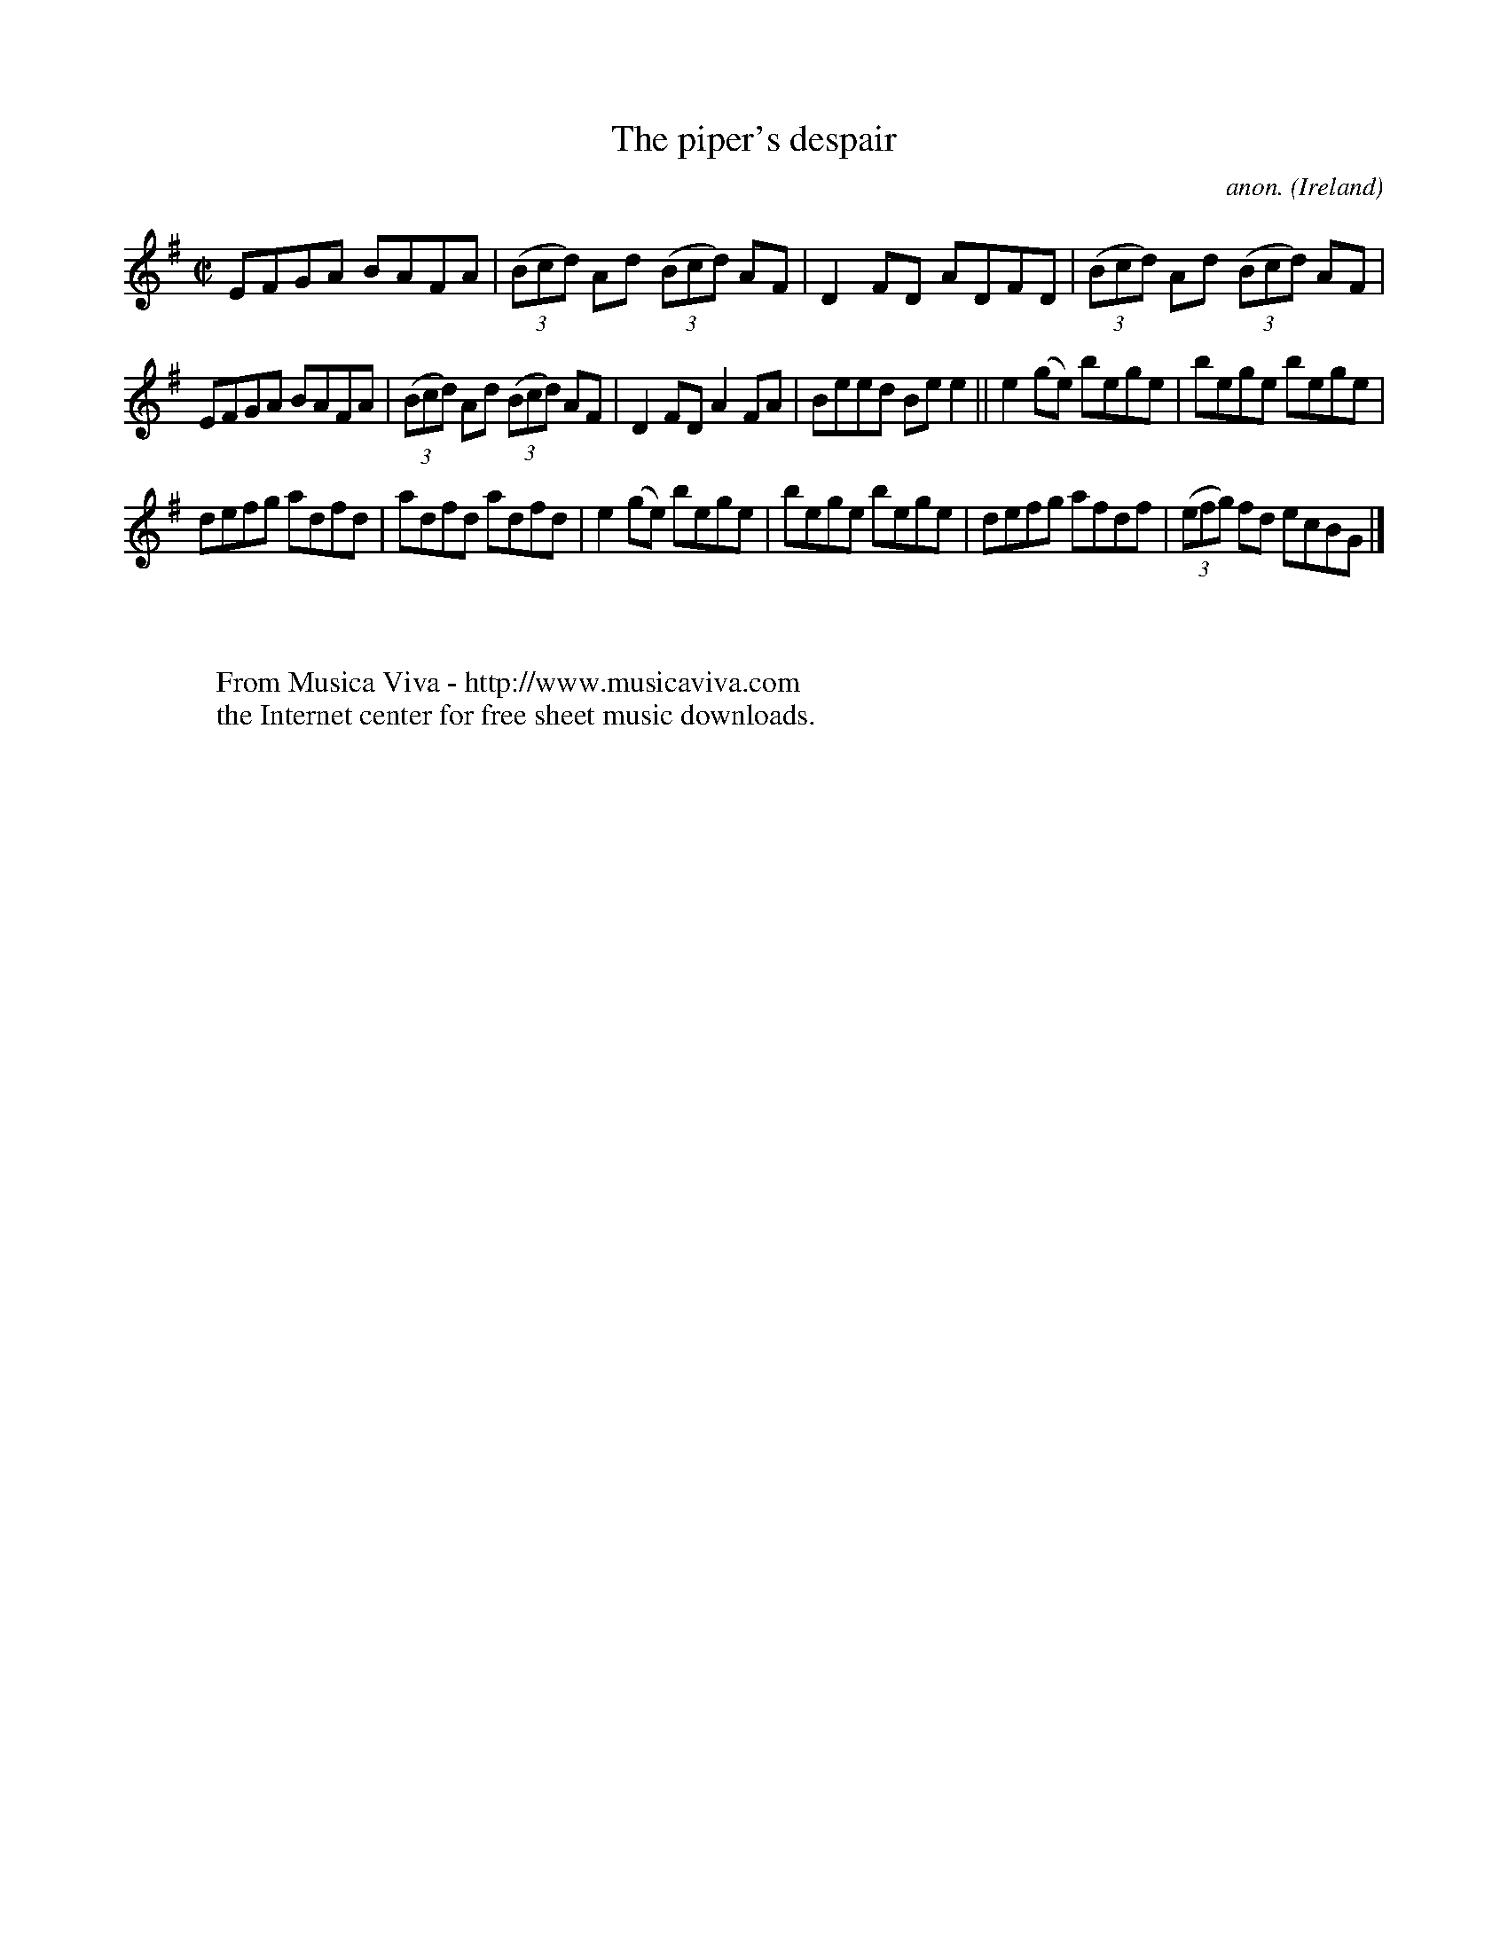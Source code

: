 X:769
T:The piper's despair
C:anon.
O:Ireland
B:Francis O'Neill: "The Dance Music of Ireland" (1907) no. 769
R:Reel
Z:Transcribed by Frank Nordberg - http://www.musicaviva.com
F:http://www.musicaviva.com/abc/tunes/ireland/oneill-1001/0769/oneill-1001-0769-1.abc
M:C|
L:1/8
K:G
EFGA BAFA|(3(Bcd) Ad (3(Bcd) AF|D2FD ADFD|(3(Bcd) Ad (3(Bcd) AF|
EFGA BAFA|(3(Bcd) Ad (3(Bcd) AF|D2FD A2FA|Beed Bee2||e2(ge) bege|bege bege|
defg adfd|adfd adfd|e2(ge) bege|bege bege|defg afdf|(3(efg) fd ecBG|]
W:
W:
W:  From Musica Viva - http://www.musicaviva.com
W:  the Internet center for free sheet music downloads.
